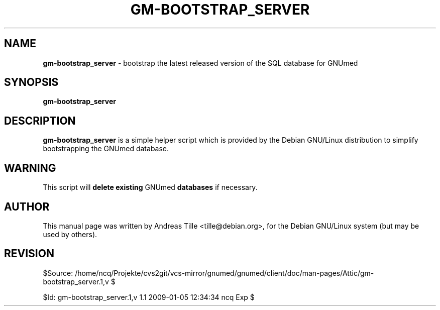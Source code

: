 .TH GM-BOOTSTRAP_SERVER 8 "2009 January 4th" "Manual for bootstrapping GNUmed Server"

.SH NAME
.B gm-bootstrap_server
- bootstrap the latest released version of the SQL database for GNUmed

.SH SYNOPSIS
.B gm-bootstrap_server

.SH DESCRIPTION
.B gm-bootstrap_server
is a simple helper script which is provided by the Debian
GNU/Linux distribution to simplify bootstrapping the GNUmed
database.

.SH WARNING
This script will
.B delete existing
GNUmed
.B databases
if necessary.

.SH AUTHOR
This manual page was written by Andreas Tille <tille@debian.org>,
for the Debian GNU/Linux system (but may be used by others).

.SH REVISION

$Source: /home/ncq/Projekte/cvs2git/vcs-mirror/gnumed/gnumed/client/doc/man-pages/Attic/gm-bootstrap_server.1,v $

$Id: gm-bootstrap_server.1,v 1.1 2009-01-05 12:34:34 ncq Exp $
